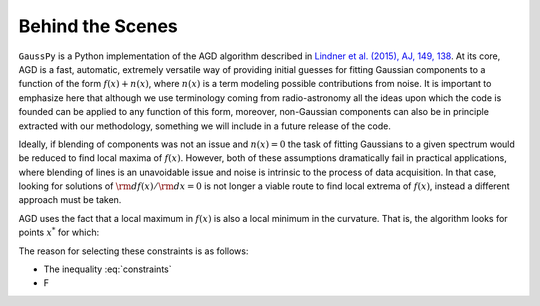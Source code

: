 .. _method:

=================
Behind the Scenes
=================

``GaussPy`` is a Python implementation of the AGD algorithm described
in `Lindner et al. (2015), AJ, 149, 138
<http://iopscience.iop.org/article/10.1088/0004-6256/149/4/138/meta>`_. At
its core, AGD is a fast, automatic, extremely versatile way of
providing initial guesses for fitting Gaussian components to a
function of the form :math:`f(x) + n(x)`, where :math:`n(x)` is a term
modeling possible contributions from noise. It is important to
emphasize here that although we use terminology coming from
radio-astronomy all the ideas upon which the code is founded can be
applied to any function of this form, moreover, non-Gaussian
components can also be in principle extracted with our methodology,
something we will include in a future release of the code.


Ideally, if blending of components was not an issue and :math:`n(x)=0`
the task of fitting Gaussians to a given spectrum would be reduced to
find local maxima of :math:`f(x)`. However, both of these assumptions
dramatically fail in practical applications, where blending of lines
is an unavoidable issue and noise is intrinsic to the process of data
acquisition. In that case, looking for solutions of :math:`{\rm
d}f(x)/{\rm d}x = 0` is not longer a viable route to find local
extrema of :math:`f(x)`, instead a different approach must be taken.

AGD uses the fact that a local maximum in :math:`f(x)` is also a local
minimum in the curvature. That is, the algorithm looks for points
:math:`x^*` for which:

.. math::
   :nowrap:

   \begin{eqnarray}
      f(x^*) &>& \epsilon_0 \\
      \left.\frac{{\rm d}^2f}{{\rm d}x^2}\right|_{x=x^*}  & < & 0 \\
      \left.\frac{{\rm d}^3f}{{\rm d}x^3}\right|_{x=x^*}  & = & 0 \\
      \left.\frac{{\rm d}^4f}{{\rm d}x^4}\right|_{x=x^*}  & > & 0.
   \end{eqnarray}
   :label: constraints

The reason for selecting these constraints is as follows:

* The inequality :eq:`constraints`

* F
